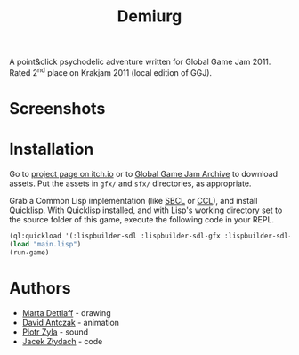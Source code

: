 #+title: Demiurg
#+startup: hidestars

A point&click psychodelic adventure written for Global Game Jam 2011. Rated 2^{nd} place on Krakjam 2011 (local edition of GGJ).

* Screenshots

[[file:press/media2.png]]

[[file:press/media.png]]

* Installation

Go to [[https://temporal.itch.io/demiurg][project page on itch.io]] or to [[http://archive.globalgamejam.org/2011/demiurg][Global Game Jam Archive]] to download assets. Put the assets in ~gfx/~ and ~sfx/~ directories, as appropriate.

Grab a Common Lisp implementation (like [[http://www.sbcl.org/][SBCL]] or [[https://ccl.clozure.com/][CCL]]), and install [[https://www.quicklisp.org/beta/][Quicklisp]]. With Quicklisp installed,
and with Lisp's working directory set to the source folder of this game, execute the following code in your REPL.

#+BEGIN_SRC lisp
  (ql:quickload '(:lispbuilder-sdl :lispbuilder-sdl-gfx :lispbuilder-sdl-image :cl-opengl :cl-openal))
  (load "main.lisp")
  (run-game)
#+END_SRC

* Authors
  - [[http://archive.globalgamejam.org/users/sturmmayer][Marta Dettlaff]] - drawing
  - [[http://archive.globalgamejam.org/users/madog][David Antczak]] - animation
  - [[http://archive.globalgamejam.org/users/piotrzyla][Piotr Zyla]] - sound
  - [[http://archive.globalgamejam.org/users/temporal][Jacek Złydach]] - code

